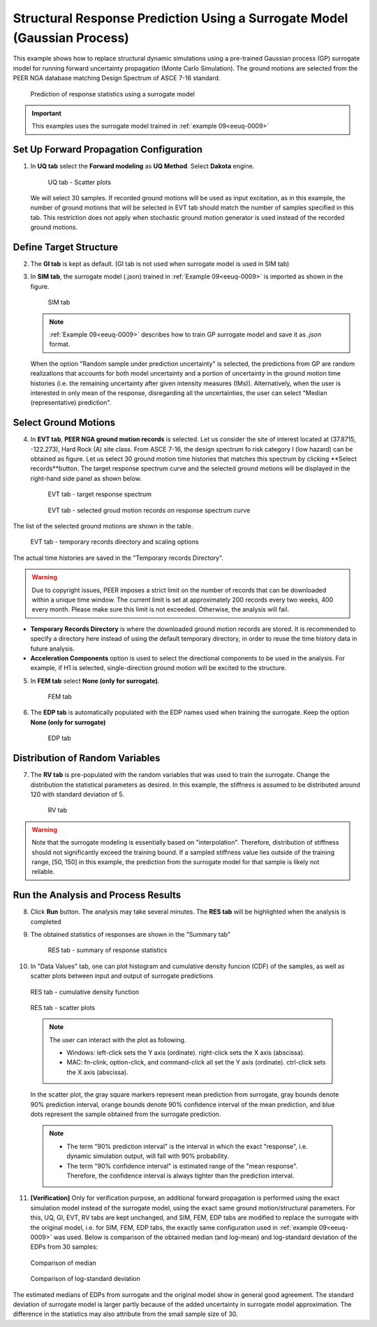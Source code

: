 .. _eeuq-0010:

Structural Response Prediction Using a Surrogate Model (Gaussian Process)
===========================================================================================================

This example shows how to replace structural dynamic simulations using a pre-trained Gaussian process (GP) surrogate model for running forward uncertainty propagation (Monte Carlo Simulation). The ground motions are selected from the PEER NGA database matching Design Spectrum of ASCE 7-16 standard.

      .. figure:: figures/EE10_main2.png
         :name: UQ inputs
         :align: center
         :width: 900
         :figclass: align-center

         Prediction of response statistics using a surrogate model

.. important:: This examples uses the surrogate model trained in :ref:`example 09<eeuq-0009>`

Set Up Forward Propagation Configuration
^^^^^^^^^^^^^^^^^^^^^^^^^^^^^^^^^^^^^^^^

1. In **UQ tab** select the **Forward modeling** as **UQ Method**. Select **Dakota** engine.

      .. figure:: figures/EE10_UQ.png
         :name: UQ inputs
         :align: center
         :width: 900
         :figclass: align-center

         UQ tab - Scatter plots

   We will select 30 samples. If recorded ground motions will be used as input excitation, as in this example, the number of ground motions that will be selected in EVT tab should match the number of samples specified in this tab. This restriction does not apply when stochastic ground motion generator is used instead of the recorded ground motions.
   
Define Target Structure
^^^^^^^^^^^^^^^^^^^^^^^

2. The **GI tab** is kept as default. (GI tab is not used when surrogate model is used in SIM tab)

3. In **SIM tab**, the surrogate model (.json) trained in :ref:`Example 09<eeuq-0009>` is imported as shown in the figure.

      .. figure:: figures/EE10_SIM.png
         :name: UQ inputs
         :align: center
         :width: 900
         :figclass: align-center

         SIM tab

   .. note::   

      :ref:`Example 09<eeuq-0009>` describes how to train GP surrogate model and save it as `.json` format. 

   When the option "Random sample under prediction uncertainty" is selected, the predictions from GP are random realizations that accounts for both model uncertainty and a portion of uncertainty in the ground motion time histories (i.e. the remaining uncertainty after given intensity measures (IMs)). Alternatively, when the user is interested in only mean of the response, disregarding all the uncertainties, the user can select "Median (representative) prediction".

Select Ground Motions
^^^^^^^^^^^^^^^^^^^^^^

4. In **EVT tab**, **PEER NGA ground motion records** is selected. Let us consider the site of interest located at (37.8715, -122.273), Hard Rock (A) site class. From ASCE 7-16, the design spectrum fo risk category I (low hazard) can be obtained as figure. Let us select 30 ground motion time histories that matches this spectrum by clicking **Select records**button. The target response spectrum curve and the selected ground motions will be displayed in the right-hand side panel as shown below.

      .. figure:: figures/EE10_EVT1.png
         :name: UQ inputs
         :align: center
         :width: 900
         :figclass: align-center

         EVT tab - target response spectrum

      .. figure:: figures/EE10_EVT3.png
         :name: UQ inputs
         :align: center
         :width: 600
         :figclass: align-center

         EVT tab - selected groud motion records on response spectrum curve
         
The list of the selected ground motions are shown in the table.

      .. figure:: figures/EE10_EVT2.png
         :name: UQ inputs
         :align: center
         :width: 600
         :figclass: align-center

         EVT tab - temporary records directory and scaling options

The actual time histories are saved in the "Temporary records Directory".

.. warning::   

   Due to copyright issues, PEER imposes a strict limit on the number of records that can be downloaded within a unique time window. The current limit is set at approximately 200 records every two weeks, 400 every month. Please make sure this limit is not exceeded. Otherwise, the analysis will fail.

* **Temporary Records Directory** is where the downloaded ground motion records are stored. It is recommended to specify a directory here instead of using the default temporary directory, in order to reuse the time history data in future analysis. 
* **Acceleration Components** option is used to select the directional components to be used in the analysis. For example, if H1 is selected, single-direction ground motion will be excited to the structure.

5. In **FEM tab** select **None (only for surrogate)**.

      .. figure:: figures/EE10_FEM.png
         :name: UQ inputs
         :align: center
         :width: 900
         :figclass: align-center

         FEM tab

6. The **EDP tab** is automatically populated with the EDP names used when training the surrogate. Keep the option  **None (only for surrogate)**

      .. figure:: figures/EE10_EDP.png
         :name: UQ inputs
         :align: center
         :width: 900
         :figclass: align-center

         EDP tab

Distribution of Random Variables
^^^^^^^^^^^^^^^^^^^^^^^^^^^^^^^^^^^

7. The **RV tab** is pre-populated with the random variables that was used to train the surrogate. Change the distribution the statistical parameters as desired. In this example, the stiffness is assumed to be distributed around 120 with standard deviation of 5.

      .. figure:: figures/EE10_RV.png
         :name: UQ inputs
         :align: center
         :width: 900
         :figclass: align-center

         RV tab

.. warning:: Note that the surrogate modeling is essentially based on "interpolation". Therefore, distribution of stiffness should not significantly exceed the training bound. If a sampled stiffness value lies outside of the training range, [50, 150] in this example, the prediction from the surrogate model for that sample is likely not reliable.


Run the Analysis and Process Results
^^^^^^^^^^^^^^^^^^^^^^^^^^^^^^^^^^^^^^

8. Click **Run** button. The analysis may take several minutes. The **RES tab** will be highlighted when the analysis is completed

9. The obtained statistics of responses are shown in the "Summary tab"

      .. figure:: figures/EE10_RES1.png
         :name: UQ inputs
         :align: center
         :width: 900
         :figclass: align-center

         RES tab - summary of response statistics

10. In "Data Values" tab, one can plot histogram and cumulative density funcion (CDF) of the samples, as well as scatter plots between input and output of surrogate predictions

   .. figure:: figures/EE10_RES2.png
         :name: UQ inputs
         :align: center
         :width: 900
         :figclass: align-center

         RES tab - cumulative density function

   .. figure:: figures/EE10_RES3.png
         :name: UQ inputs
         :align: center
         :width: 900
         :figclass: align-center

         RES tab - scatter plots

   .. note::

         The user can interact with the plot as following.

         - Windows: left-click sets the Y axis (ordinate).  right-click sets the X axis (abscissa).
         - MAC: fn-clink, option-click, and command-click all set the Y axis (ordinate).  ctrl-click sets the X axis (abscissa).

   In the scatter plot, the gray square markers represent mean prediction from surrogate, gray bounds denote 90% prediction interval, orange bounds denote 90% confidence interval of the mean prediction, and blue dots represent the sample obtained from the surrogate prediction. 

   .. note::
      * The term "90% prediction interval" is the interval in which the exact "response", i.e. dynamic simulation output, will fall with 90% probability.
      * The term "90% confidence interval" is estimated range of the "mean response". Therefore, the confidence interval is always tighter than the prediction interval.

11. **[Verification]** Only for verification purpose, an additional forward propagation is performed using the exact simulation model instead of the surrogate model, using the exact same ground motion/structural parameters. For this, UQ, GI, EVT, RV tabs are kept unchanged, and SIM, FEM, EDP tabs are modified to replace the surrogate with the original model, i.e. for SIM, FEM, EDP tabs, the exactly same configuration used in :ref:`example 09<eeuq-0009>` was used.  Below is comparison of the obtained median (and log-mean) and log-standard deviation of the EDPs from 30 samples:


   .. figure:: figures/EE10_RES4_1.png
         :name: UQ inputs
         :align: center
         :width: 900
         :figclass: align-center

         Comparison of median

   .. figure:: figures/EE10_RES4_2.png
         :name: UQ inputs
         :align: center
         :width: 400
         :figclass: align-center

         Comparison of log-standard deviation

The estimated medians of EDPs from surrogate and the original model show in general good agreement. The standard deviation of surrogate model is larger partly because of the added uncertainty in surrogate model approximation. The difference in the statistics may also attribute from the small sample size of 30.